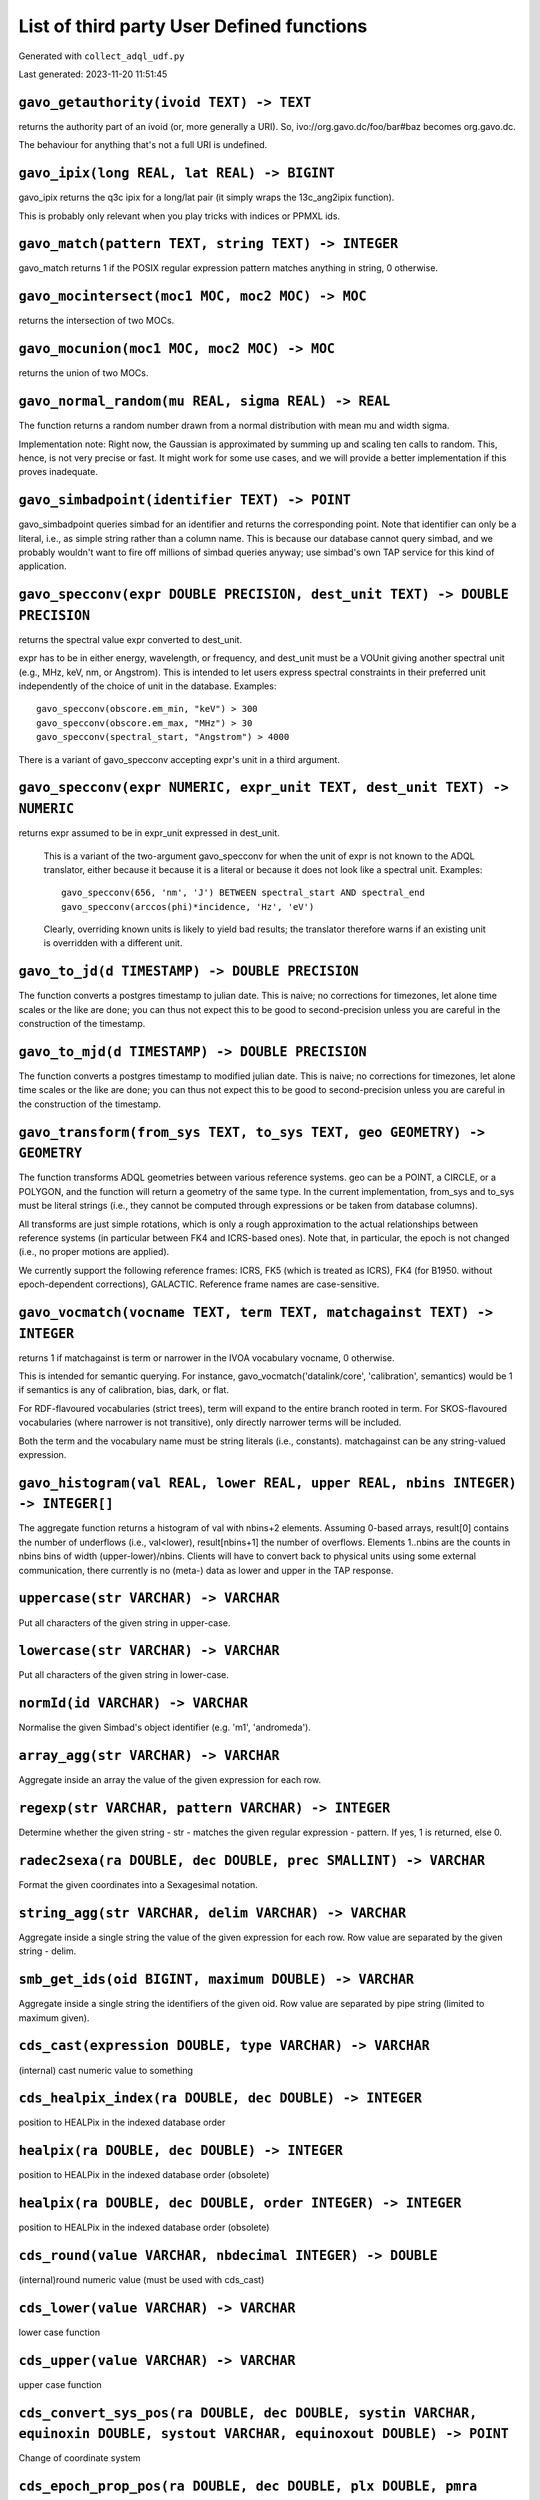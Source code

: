 List of third party User Defined functions
******************************************

Generated with ``collect_adql_udf.py``

Last generated: 2023-11-20 11:51:45

``gavo_getauthority(ivoid TEXT) -> TEXT``
^^^^^^^^^^^^^^^^^^^^^^^^^^^^^^^^^^^^^^^^^
returns the authority part of an ivoid (or, more generally a URI).
So, ivo://org.gavo.dc/foo/bar#baz becomes org.gavo.dc.

The behaviour for anything that's not a full URI is undefined.

``gavo_ipix(long REAL, lat REAL) -> BIGINT``
^^^^^^^^^^^^^^^^^^^^^^^^^^^^^^^^^^^^^^^^^^^^
gavo_ipix returns the q3c ipix for a long/lat pair (it simply wraps
the 13c_ang2ipix function).

This is probably only relevant when you play tricks with indices or
PPMXL ids.

``gavo_match(pattern TEXT, string TEXT) -> INTEGER``
^^^^^^^^^^^^^^^^^^^^^^^^^^^^^^^^^^^^^^^^^^^^^^^^^^^^
gavo_match returns 1 if the POSIX regular expression pattern
matches anything in string, 0 otherwise.

``gavo_mocintersect(moc1 MOC, moc2 MOC) -> MOC``
^^^^^^^^^^^^^^^^^^^^^^^^^^^^^^^^^^^^^^^^^^^^^^^^
returns the intersection of two MOCs.

``gavo_mocunion(moc1 MOC, moc2 MOC) -> MOC``
^^^^^^^^^^^^^^^^^^^^^^^^^^^^^^^^^^^^^^^^^^^^
returns the union of two MOCs.

``gavo_normal_random(mu REAL, sigma REAL) -> REAL``
^^^^^^^^^^^^^^^^^^^^^^^^^^^^^^^^^^^^^^^^^^^^^^^^^^^
The function returns a random number drawn from a normal distribution
with mean mu and width sigma.

Implementation note: Right now, the Gaussian is approximated by
summing up and scaling ten calls to random.  This, hence, is not
very precise or fast.  It might work for some use cases, and we
will provide a better implementation if this proves inadequate.

``gavo_simbadpoint(identifier TEXT) -> POINT``
^^^^^^^^^^^^^^^^^^^^^^^^^^^^^^^^^^^^^^^^^^^^^^
gavo_simbadpoint queries simbad for an identifier and returns the 
corresponding point.  Note that identifier can only be a literal,
i.e., as simple string rather than a column name. This is because
our database cannot query simbad, and we probably wouldn't want
to fire off millions of simbad queries anyway; use simbad's own
TAP service for this kind of application.

``gavo_specconv(expr DOUBLE PRECISION, dest_unit TEXT) -> DOUBLE PRECISION``
^^^^^^^^^^^^^^^^^^^^^^^^^^^^^^^^^^^^^^^^^^^^^^^^^^^^^^^^^^^^^^^^^^^^^^^^^^^^
returns the spectral value expr converted to dest_unit.

expr has to be in either energy, wavelength, or frequency, and dest_unit
must be a VOUnit giving another spectral unit (e.g., MHz, keV, nm, or
Angstrom). This is intended to let users express spectral constraints
in their preferred unit independently of the choice of unit in the 
database.  Examples::

	gavo_specconv(obscore.em_min, "keV") > 300
	gavo_specconv(obscore.em_max, "MHz") > 30
	gavo_specconv(spectral_start, "Angstrom") > 4000

There is a variant of gavo_specconv accepting expr's unit in a third
argument.

``gavo_specconv(expr NUMERIC, expr_unit TEXT, dest_unit TEXT) -> NUMERIC``
^^^^^^^^^^^^^^^^^^^^^^^^^^^^^^^^^^^^^^^^^^^^^^^^^^^^^^^^^^^^^^^^^^^^^^^^^^
returns expr assumed to be in expr_unit expressed in dest_unit.

		This is a variant of the two-argument gavo_specconv for when
		the unit of expr is not known to the ADQL translator, either because
		it because it is a literal or because it does not look like
		a spectral unit.  Examples::

			gavo_specconv(656, 'nm', 'J') BETWEEN spectral_start AND spectral_end
			gavo_specconv(arccos(phi)*incidence, 'Hz', 'eV')
		
		Clearly, overriding known units is likely to yield bad results;
		the translator therefore warns if an existing unit is overridden
		with a different unit.

``gavo_to_jd(d TIMESTAMP) -> DOUBLE PRECISION``
^^^^^^^^^^^^^^^^^^^^^^^^^^^^^^^^^^^^^^^^^^^^^^^
The function converts a postgres timestamp to julian date.
This is naive; no corrections for timezones, let alone time
scales or the like are done; you can thus not expect this to be
good to second-precision unless you are careful in the construction
of the timestamp.

``gavo_to_mjd(d TIMESTAMP) -> DOUBLE PRECISION``
^^^^^^^^^^^^^^^^^^^^^^^^^^^^^^^^^^^^^^^^^^^^^^^^
The function converts a postgres timestamp to modified julian date.
This is naive; no corrections for timezones, let alone time
scales or the like are done; you can thus not expect this to be
good to second-precision unless you are careful in the construction
of the timestamp.

``gavo_transform(from_sys TEXT, to_sys TEXT, geo GEOMETRY) -> GEOMETRY``
^^^^^^^^^^^^^^^^^^^^^^^^^^^^^^^^^^^^^^^^^^^^^^^^^^^^^^^^^^^^^^^^^^^^^^^^
The function transforms ADQL geometries between various reference systems.
geo can be a POINT, a CIRCLE, or a POLYGON, and the function will return a
geometry of the same type.  In the current implementation, from_sys and
to_sys must be literal strings (i.e., they cannot be computed through
expressions or be taken from database columns).

All transforms are just simple rotations, which is only a rough 
approximation to the actual relationships between reference systems
(in particular between FK4 and ICRS-based ones).  Note that, in particular,
the epoch is not changed (i.e., no proper motions are applied).

We currently support the following reference frames: ICRS, FK5 (which
is treated as ICRS), FK4 (for B1950. without epoch-dependent corrections),
GALACTIC.  Reference frame names are case-sensitive.

``gavo_vocmatch(vocname TEXT, term TEXT, matchagainst TEXT) -> INTEGER``
^^^^^^^^^^^^^^^^^^^^^^^^^^^^^^^^^^^^^^^^^^^^^^^^^^^^^^^^^^^^^^^^^^^^^^^^
returns 1 if matchagainst is term or narrower in the IVOA vocabulary
vocname, 0 otherwise.

This is intended for semantic querying.  For instance, 
gavo_vocmatch('datalink/core', 'calibration', semantics) would be 1
if semantics is any of calibration, bias, dark, or flat.

For RDF-flavoured vocabularies (strict trees), term will expand to the
entire branch rooted in term.  For SKOS-flavoured vocabularies (where
narrower is not transitive), only directly narrower terms will be included.

Both the term and the vocabulary name must be string literals (i.e.,
constants).  matchagainst can be any string-valued expression.

``gavo_histogram(val REAL, lower REAL, upper REAL, nbins INTEGER) -> INTEGER[]``
^^^^^^^^^^^^^^^^^^^^^^^^^^^^^^^^^^^^^^^^^^^^^^^^^^^^^^^^^^^^^^^^^^^^^^^^^^^^^^^^
The aggregate function returns a histogram of val with nbins+2 elements.
Assuming 0-based arrays, result[0] contains the number of underflows (i.e.,
val<lower), result[nbins+1] the number of overflows.  Elements 1..nbins
are the counts in nbins bins of width (upper-lower)/nbins.  Clients
will have to convert back to physical units using some external 
communication, there currently is no (meta-) data as lower and upper in
the TAP response.

``uppercase(str VARCHAR) -> VARCHAR``
^^^^^^^^^^^^^^^^^^^^^^^^^^^^^^^^^^^^^
Put all characters of the given string in upper-case.

``lowercase(str VARCHAR) -> VARCHAR``
^^^^^^^^^^^^^^^^^^^^^^^^^^^^^^^^^^^^^
Put all characters of the given string in lower-case.

``normId(id VARCHAR) -> VARCHAR``
^^^^^^^^^^^^^^^^^^^^^^^^^^^^^^^^^
Normalise the given Simbad's object identifier (e.g. 'm1', 'andromeda').

``array_agg(str VARCHAR) -> VARCHAR``
^^^^^^^^^^^^^^^^^^^^^^^^^^^^^^^^^^^^^
Aggregate inside an array the value of the given expression for each row.

``regexp(str VARCHAR, pattern VARCHAR) -> INTEGER``
^^^^^^^^^^^^^^^^^^^^^^^^^^^^^^^^^^^^^^^^^^^^^^^^^^^
Determine whether the given string - str - matches the given regular expression - pattern. If yes, 1 is returned, else 0.

``radec2sexa(ra DOUBLE, dec DOUBLE, prec SMALLINT) -> VARCHAR``
^^^^^^^^^^^^^^^^^^^^^^^^^^^^^^^^^^^^^^^^^^^^^^^^^^^^^^^^^^^^^^^
Format the given coordinates into a Sexagesimal notation.

``string_agg(str VARCHAR, delim VARCHAR) -> VARCHAR``
^^^^^^^^^^^^^^^^^^^^^^^^^^^^^^^^^^^^^^^^^^^^^^^^^^^^^
Aggregate inside a single string the value of the given expression for each row. Row value are separated by the given string - delim.

``smb_get_ids(oid BIGINT, maximum DOUBLE) -> VARCHAR``
^^^^^^^^^^^^^^^^^^^^^^^^^^^^^^^^^^^^^^^^^^^^^^^^^^^^^^
Aggregate inside a single string the identifiers of the given oid. Row value are separated by pipe string (limited to maximum given).

``cds_cast(expression DOUBLE, type VARCHAR) -> VARCHAR``
^^^^^^^^^^^^^^^^^^^^^^^^^^^^^^^^^^^^^^^^^^^^^^^^^^^^^^^^
(internal) cast numeric value to something

``cds_healpix_index(ra DOUBLE, dec DOUBLE) -> INTEGER``
^^^^^^^^^^^^^^^^^^^^^^^^^^^^^^^^^^^^^^^^^^^^^^^^^^^^^^^
position to HEALPix in the indexed database order

``healpix(ra DOUBLE, dec DOUBLE) -> INTEGER``
^^^^^^^^^^^^^^^^^^^^^^^^^^^^^^^^^^^^^^^^^^^^^
position to HEALPix in the indexed database order (obsolete)

``healpix(ra DOUBLE, dec DOUBLE, order INTEGER) -> INTEGER``
^^^^^^^^^^^^^^^^^^^^^^^^^^^^^^^^^^^^^^^^^^^^^^^^^^^^^^^^^^^^
position to HEALPix in the indexed database order (obsolete)

``cds_round(value VARCHAR, nbdecimal INTEGER) -> DOUBLE``
^^^^^^^^^^^^^^^^^^^^^^^^^^^^^^^^^^^^^^^^^^^^^^^^^^^^^^^^^
(internal)round numeric value (must be used with cds_cast)

``cds_lower(value VARCHAR) -> VARCHAR``
^^^^^^^^^^^^^^^^^^^^^^^^^^^^^^^^^^^^^^^
lower case function

``cds_upper(value VARCHAR) -> VARCHAR``
^^^^^^^^^^^^^^^^^^^^^^^^^^^^^^^^^^^^^^^
upper case function

``cds_convert_sys_pos(ra DOUBLE, dec DOUBLE, systin VARCHAR, equinoxin DOUBLE, systout VARCHAR, equinoxout DOUBLE) -> POINT``
^^^^^^^^^^^^^^^^^^^^^^^^^^^^^^^^^^^^^^^^^^^^^^^^^^^^^^^^^^^^^^^^^^^^^^^^^^^^^^^^^^^^^^^^^^^^^^^^^^^^^^^^^^^^^^^^^^^^^^^^^^^^^
Change of coordinate system

``cds_epoch_prop_pos(ra DOUBLE, dec DOUBLE, plx DOUBLE, pmra DOUBLE, pmdec DOUBLE, rv DOUBLE, epochin REAL, epochout REAL) -> POINT``
^^^^^^^^^^^^^^^^^^^^^^^^^^^^^^^^^^^^^^^^^^^^^^^^^^^^^^^^^^^^^^^^^^^^^^^^^^^^^^^^^^^^^^^^^^^^^^^^^^^^^^^^^^^^^^^^^^^^^^^^^^^^^^^^^^^^^
Apply motion on position

``cds_convert_epoch_prop_pos(ra DOUBLE, dec DOUBLE, systin VARCHAR, equinoxin REAL, epochin REAL, plx DOUBLE, pmra DOUBLE, pmdec DOUBLE, rv DOUBLE, systout VARCHAR, equinoxout REAL, epochout REAL) -> POINT``
^^^^^^^^^^^^^^^^^^^^^^^^^^^^^^^^^^^^^^^^^^^^^^^^^^^^^^^^^^^^^^^^^^^^^^^^^^^^^^^^^^^^^^^^^^^^^^^^^^^^^^^^^^^^^^^^^^^^^^^^^^^^^^^^^^^^^^^^^^^^^^^^^^^^^^^^^^^^^^^^^^^^^^^^^^^^^^^^^^^^^^^^^^^^^^^^^^^^^^^^^^^^^^^
Change  coordinate system ansd apply motion in position

``esdc_array_dims(n VARCHAR) -> VARCHAR``
^^^^^^^^^^^^^^^^^^^^^^^^^^^^^^^^^^^^^^^^^
Returns a text representation of array dimensions
						Parameters:
							n: Input array.

``esdc_array_element(n VARCHAR) -> VARCHAR``
^^^^^^^^^^^^^^^^^^^^^^^^^^^^^^^^^^^^^^^^^^^^
Returns an array representation of input values
						Parameters:
							n: Input array elements.

``esdc_array_length(n VARCHAR, dim INTEGER) -> INTEGER``
^^^^^^^^^^^^^^^^^^^^^^^^^^^^^^^^^^^^^^^^^^^^^^^^^^^^^^^^
Returns the length of the requested array dimension
						Parameters:
							n: Input array.
							dim: Input dimension.

``esdc_array_ndims(n VARCHAR) -> INTEGER``
^^^^^^^^^^^^^^^^^^^^^^^^^^^^^^^^^^^^^^^^^^
Returns the number of dimensions of the array.
						Parameters:
							n: Input array.

``esdc_astrometric_parameter_error(e_ra_deg DOUBLE, e_de_deg DOUBLE, e_plx DOUBLE, e_pm_ra DOUBLE, e_pm_de DOUBLE, de_ra DOUBLE, plx_ra DOUBLE, pm_ra_ra DOUBLE, pm_de_ra DOUBLE, plx_de DOUBLE, pm_ra_de DOUBLE, pm_de_de DOUBLE, pm_ra_plx DOUBLE, pm_de_plx DOUBLE, pm_de_pm_ra DOUBLE, parallax DOUBLE, radial_velocity DOUBLE, e_rv DOUBLE) -> DOUBLE[21]``
^^^^^^^^^^^^^^^^^^^^^^^^^^^^^^^^^^^^^^^^^^^^^^^^^^^^^^^^^^^^^^^^^^^^^^^^^^^^^^^^^^^^^^^^^^^^^^^^^^^^^^^^^^^^^^^^^^^^^^^^^^^^^^^^^^^^^^^^^^^^^^^^^^^^^^^^^^^^^^^^^^^^^^^^^^^^^^^^^^^^^^^^^^^^^^^^^^^^^^^^^^^^^^^^^^^^^^^^^^^^^^^^^^^^^^^^^^^^^^^^^^^^^^^^^^^^^^^^^^^^^^^^^^^^^^^^^^^^^^^^^^^^^^^^^^^^^^^^^^^^^^^^^^^^^^^^^^^^^^^^^^^^^^^^^^^^^^^^^^^^^^^^^^^^^^^^
Returns the astrometric parameter errors double array to be used as input for epoch_prop() function
						Parameters:
							e_ra_deg: Standard Error in Right Ascension (mas)
							e_de_deg: Standard Error in Declination (mas)
							e_plx: Standard Error in Parallax (mas)
							e_pm_ra: Standard Error in Proper Motion in RA (mas/yr)
							e_pm_de: Standard Error in Proper Motion in Dec (mas/yr)
							de_ra: Correlation Coefficient RA/Dec
							plx_ra: Correlation Coefficient Parallax/RA
							pm_ra_ra: Correlation Coefficient Proper Motion in RA/RA
							pm_de_ra: Correlation Coefficient Proper Motion in Dec/RA
							plx_de: Correlation Coefficient Parallax/Dec
							pm_ra_de: Correlation Coefficient Proper Motion in RA/Dec
							pm_de_de: Correlation Coefficient, Proper Motion in Dec/Dec
							pm_ra_plx: Correlation Coefficient Proper Motion in RA/Parallax
							pm_de_plx: Correlation Coefficient, Proper Motion in Dec/Parallax
							pm_de_pm_ra: Correlation Coefficient, Proper Motion in RA/Proper Motion in Dec
							parallax: Parallax (mas)
							radial_velocity: Radial Velocity (km/s)
							e_rv: Standard Error in Radial Velocity (km/s)

``esdc_astrometric_parameters(ra DOUBLE, de DOUBLE, parallax DOUBLE, pm_ra DOUBLE, pm_de DOUBLE, radial_velocity DOUBLE) -> DOUBLE[6]``
^^^^^^^^^^^^^^^^^^^^^^^^^^^^^^^^^^^^^^^^^^^^^^^^^^^^^^^^^^^^^^^^^^^^^^^^^^^^^^^^^^^^^^^^^^^^^^^^^^^^^^^^^^^^^^^^^^^^^^^^^^^^^^^^^^^^^^^
Returns the astrometric parameters double array to be used as input for epoch_prop() function
						Parameters:
							ra: Right Ascension (deg)
							de: Declination (deg)
							parallax: Parallax (mas)
							pm_ra: Proper Motion in Right Ascension (mas/yr)
							pm_de: Proper Motion in Declination (mas/yr)
							radial_velocity: Radial Velocity (km/s)

``esdc_cardinality(n VARCHAR) -> INTEGER``
^^^^^^^^^^^^^^^^^^^^^^^^^^^^^^^^^^^^^^^^^^
Returns the total number of elements in the array, or 0 if the array is empty.
						Parameters:
							n: Input array.

``esdc_case_condition(default_value VARCHAR, conditions VARCHAR, results VARCHAR) -> VARCHAR``
^^^^^^^^^^^^^^^^^^^^^^^^^^^^^^^^^^^^^^^^^^^^^^^^^^^^^^^^^^^^^^^^^^^^^^^^^^^^^^^^^^^^^^^^^^^^^^
For an array of input conditions and results, return the first one found true.
						Parameters:
							default_value: Value to return if all conditions are false.
							conditions: Input conditions array.
							results: Input results array.

``esdc_case_expression(input_value VARCHAR, default_value VARCHAR, condition_values VARCHAR, results VARCHAR) -> VARCHAR``
^^^^^^^^^^^^^^^^^^^^^^^^^^^^^^^^^^^^^^^^^^^^^^^^^^^^^^^^^^^^^^^^^^^^^^^^^^^^^^^^^^^^^^^^^^^^^^^^^^^^^^^^^^^^^^^^^^^^^^^^^^
For an array of input conditions and results, return the first one found equal to input value.
						Parameters:
							input_value: Value to compare condition values with.
							default_value: Value to return if none of condition_values equal input_value.
							condition_values: Input results array.
							results: Input results array.

``esdc_coalesce(n VARCHAR) -> VARCHAR``
^^^^^^^^^^^^^^^^^^^^^^^^^^^^^^^^^^^^^^^
Returns the first of its arguments that is not null
						Parameters:
							n: Nth input element.

``esdc_crossmatch_positional(table_schema_a VARCHAR, table_name_a VARCHAR, table_schema_b VARCHAR, table_name_b VARCHAR, radius DOUBLE, output_table_schema VARCHAR, output_table_name VARCHAR) -> BIGINT``
^^^^^^^^^^^^^^^^^^^^^^^^^^^^^^^^^^^^^^^^^^^^^^^^^^^^^^^^^^^^^^^^^^^^^^^^^^^^^^^^^^^^^^^^^^^^^^^^^^^^^^^^^^^^^^^^^^^^^^^^^^^^^^^^^^^^^^^^^^^^^^^^^^^^^^^^^^^^^^^^^^^^^^^^^^^^^^^^^^^^^^^^^^^^^^^^^^^^^^^^^^^
For input tables, create a positional crossmatch for input radius and store it in a separate table.
						Parameters:
							table_schema_a: First table schema.
							table_name_a: First table name.
							table_schema_b: Second table schema.
							table_name_b: Second table name.
							radius: Crossmatch radius.
							output_table_schema: Output table schema.
							output_table_name: Output table name.

``esdc_epoch_prop(astrometric_parameters DOUBLE[6], ref_epoch DOUBLE, out_epoch DOUBLE) -> DOUBLE[6]``
^^^^^^^^^^^^^^^^^^^^^^^^^^^^^^^^^^^^^^^^^^^^^^^^^^^^^^^^^^^^^^^^^^^^^^^^^^^^^^^^^^^^^^^^^^^^^^^^^^^^^^
Returns all six input parameters (ra,de,parallax,pm_ra,pm_de,radial_velocity) propagated from the reference epoch to an arbitrary epoch.
						Parameters:
							astrometric_parameters: Array with the full six input parameters needed (ra[deg],dec[deg],plx[mas],pm_ra[mas/yr],pm_dec[mas/yr],pm_rv[mas/yr])
							ref_epoch: Reference Julian Epoch
							out_epoch: Final Julian Epoch

``esdc_epoch_prop(ra DOUBLE, de DOUBLE, parallax DOUBLE, pm_ra DOUBLE, pm_de DOUBLE, radial_velocity DOUBLE, ref_epoch DOUBLE, out_epoch DOUBLE) -> DOUBLE[6]``
^^^^^^^^^^^^^^^^^^^^^^^^^^^^^^^^^^^^^^^^^^^^^^^^^^^^^^^^^^^^^^^^^^^^^^^^^^^^^^^^^^^^^^^^^^^^^^^^^^^^^^^^^^^^^^^^^^^^^^^^^^^^^^^^^^^^^^^^^^^^^^^^^^^^^^^^^^^^^^^
Returns all six input parameters (ra,de,parallax,pm_ra,pm_de,radial_velocity) propagated from the reference epoch to an arbitrary epoch.
						Parameters:
							ra: Right Ascension (deg)
							de: Declination (deg)
							parallax: Parallax (mas)
							pm_ra: Proper Motion in Right Ascension (mas/yr)
							pm_de: Proper Motion in Declination (mas/yr)
							radial_velocity: Radial Velocity (km/s)
							ref_epoch: Reference Julian Epoch
							out_epoch: Final Julian Epoch

``esdc_epoch_prop_covariance(ra DOUBLE, dec DOUBLE, parallax DOUBLE, pm_ra DOUBLE, pm_de DOUBLE, radial_velocity DOUBLE, e_ra_deg DOUBLE, e_de_deg DOUBLE, e_plx DOUBLE, e_pm_ra DOUBLE, e_pm_de DOUBLE, e_rv DOUBLE, de_ra DOUBLE, plx_ra DOUBLE, plx_de DOUBLE, pm_ra_ra DOUBLE, pm_ra_de DOUBLE, pm_ra_plx DOUBLE, pm_de_ra DOUBLE, pm_de_de DOUBLE, pm_de_plx DOUBLE, pm_de_pm_ra DOUBLE, ref_epoch DOUBLE, out_epoch DOUBLE) -> DOUBLE[6][6]``
^^^^^^^^^^^^^^^^^^^^^^^^^^^^^^^^^^^^^^^^^^^^^^^^^^^^^^^^^^^^^^^^^^^^^^^^^^^^^^^^^^^^^^^^^^^^^^^^^^^^^^^^^^^^^^^^^^^^^^^^^^^^^^^^^^^^^^^^^^^^^^^^^^^^^^^^^^^^^^^^^^^^^^^^^^^^^^^^^^^^^^^^^^^^^^^^^^^^^^^^^^^^^^^^^^^^^^^^^^^^^^^^^^^^^^^^^^^^^^^^^^^^^^^^^^^^^^^^^^^^^^^^^^^^^^^^^^^^^^^^^^^^^^^^^^^^^^^^^^^^^^^^^^^^^^^^^^^^^^^^^^^^^^^^^^^^^^^^^^^^^^^^^^^^^^^^^^^^^^^^^^^^^^^^^^^^^^^^^^^^^^^^^^^^^^^^^^^^^^^^^^^^^^^^^^^^^^^^^^^^^^^^^^^^^^^^^^^
Returns the propagated covariance matrix from the epoch_prop function
						Parameters:
							ra: Right Ascension (deg)
							dec: Declination (deg)
							parallax: Parallax (mas)
							pm_ra: Proper Motion in Right Ascension (mas/yr)
							pm_de: Proper Motion in Declination (mas/yr)
							radial_velocity: Radial Velocity (km/s)
							e_ra_deg: Standard Error in Right Ascension (mas)
							e_de_deg: Standard Error in Declination (mas)
							e_plx: Standard Error in Parallax (mas)
							e_pm_ra: Standard Error in Proper Motion in RA (mas/yr)
							e_pm_de: Standard Error in Proper Motion in Dec (mas/yr)
							e_rv: Standard Error in Radial Velocity (km/s)
							de_ra: Correlation Coefficient RA/Dec
							plx_ra: Correlation Coefficient Parallax/RA
							plx_de: Correlation Coefficient Parallax/Dec
							pm_ra_ra: Correlation Coefficient Proper Motion in RA/RA
							pm_ra_de: Correlation Coefficient Proper Motion in RA/Dec
							pm_ra_plx: Correlation Coefficient Proper Motion in RA/Parallax
							pm_de_ra: Correlation Coefficient Proper Motion in Dec/RA
							pm_de_de: Correlation Coefficient, Proper Motion in Dec/Dec
							pm_de_plx: Correlation Coefficient, Proper Motion in Dec/Parallax
							pm_de_pm_ra: Correlation Coefficient, Proper Motion in RA/Proper Motion in Dec
							ref_epoch: Reference Julian Epoch (yr)
							out_epoch: Final Julian Epoch (yr)

``esdc_epoch_prop_error(astrometric_parameters DOUBLE[6], astrometric_parameter_error DOUBLE[21], ref_epoch DOUBLE, out_epoch DOUBLE) -> DOUBLE[21]``
^^^^^^^^^^^^^^^^^^^^^^^^^^^^^^^^^^^^^^^^^^^^^^^^^^^^^^^^^^^^^^^^^^^^^^^^^^^^^^^^^^^^^^^^^^^^^^^^^^^^^^^^^^^^^^^^^^^^^^^^^^^^^^^^^^^^^^^^^^^^^^^^^^^^^
Returns the error vector with the uncertainties associated to the propagated astrometric parameters plus the set of propagated correlation parameters
						Parameters:
							astrometric_parameters: Array with the full six input parameters needed (ra[deg],dec[deg],plx[mas],pm_ra[mas/yr],pm_dec[mas/yr],pm_rv[mas/yr])
							astrometric_parameter_error: Array with the 21 covariance matrix elements (output from astrometric_parameter_error ADQL function)
							ref_epoch: Reference Julian Epoch
							out_epoch: Final Julian Epoch

``esdc_epoch_prop_error(ra DOUBLE, de DOUBLE, parallax DOUBLE, pm_ra DOUBLE, pm_de DOUBLE, radial_velocity DOUBLE, e_ra_deg DOUBLE, e_de_deg DOUBLE, e_plx DOUBLE, e_pm_ra DOUBLE, e_pm_de DOUBLE, e_rv DOUBLE, de_ra DOUBLE, plx_ra DOUBLE, pm_ra_ra DOUBLE, pm_de_ra DOUBLE, plx_de DOUBLE, pm_ra_de DOUBLE, pm_de_de DOUBLE, pm_ra_plx DOUBLE, pm_de_plx DOUBLE, pm_de_pm_ra DOUBLE, ref_epoch DOUBLE, out_epoch DOUBLE) -> DOUBLE[21]``
^^^^^^^^^^^^^^^^^^^^^^^^^^^^^^^^^^^^^^^^^^^^^^^^^^^^^^^^^^^^^^^^^^^^^^^^^^^^^^^^^^^^^^^^^^^^^^^^^^^^^^^^^^^^^^^^^^^^^^^^^^^^^^^^^^^^^^^^^^^^^^^^^^^^^^^^^^^^^^^^^^^^^^^^^^^^^^^^^^^^^^^^^^^^^^^^^^^^^^^^^^^^^^^^^^^^^^^^^^^^^^^^^^^^^^^^^^^^^^^^^^^^^^^^^^^^^^^^^^^^^^^^^^^^^^^^^^^^^^^^^^^^^^^^^^^^^^^^^^^^^^^^^^^^^^^^^^^^^^^^^^^^^^^^^^^^^^^^^^^^^^^^^^^^^^^^^^^^^^^^^^^^^^^^^^^^^^^^^^^^^^^^^^^^^^^^^^^^^^^^^^^^^^^^^^^^^^^^^^^^^^^^^^^
Returns the error vector with the uncertainties associated to the propagated astrometric parameters plus the set of propagated correlation parameters
						Parameters:
							ra: Right Ascension (deg)
							de: Declination (deg)
							parallax: Parallax (mas)
							pm_ra: Proper Motion in Right Ascension (mas/yr)
							pm_de: Proper Motion in Declination (mas/yr)
							radial_velocity: Radial Velocity (km/s)
							e_ra_deg: Standard Error in Right Ascension (mas)
							e_de_deg: Standard Error in Declination (mas)
							e_plx: Standard Error in Parallax (mas)
							e_pm_ra: Standard Error in Proper Motion in RA (mas/yr)
							e_pm_de: Standard Error in Proper Motion in Dec (mas/yr)
							e_rv: Standard Error in Radial Velocity (km/s)
							de_ra: Correlation Coefficient RA/Dec
							plx_ra: Correlation Coefficient Parallax/RA
							pm_ra_ra: Correlation Coefficient Proper Motion in RA/RA
							pm_de_ra: Correlation Coefficient Proper Motion in Dec/RA
							plx_de: Correlation Coefficient Parallax/Dec
							pm_ra_de: Correlation Coefficient Proper Motion in RA/Dec
							pm_de_de: Correlation Coefficient, Proper Motion in Dec/Dec
							pm_ra_plx: Correlation Coefficient Proper Motion in RA/Parallax
							pm_de_plx: Correlation Coefficient, Proper Motion in Dec/Parallax
							pm_de_pm_ra: Correlation Coefficient, Proper Motion in RA/Proper Motion in Dec
							ref_epoch: Reference Julian Epoch (yr)
							out_epoch: Final Julian Epoch (yr)

``esdc_epoch_prop_pos(ra DOUBLE, de DOUBLE, parallax DOUBLE, pm_ra DOUBLE, pm_de DOUBLE, radial_velocity DOUBLE, ref_epoch DOUBLE, out_epoch DOUBLE) -> VARCHAR``
^^^^^^^^^^^^^^^^^^^^^^^^^^^^^^^^^^^^^^^^^^^^^^^^^^^^^^^^^^^^^^^^^^^^^^^^^^^^^^^^^^^^^^^^^^^^^^^^^^^^^^^^^^^^^^^^^^^^^^^^^^^^^^^^^^^^^^^^^^^^^^^^^^^^^^^^^^^^^^^^^
Returns the new position (ra,dec) of the source at the new arbitrary input epoch
						Parameters:
							ra: Right Ascension (deg)
							de: Declination (deg)
							parallax: Parallax (mas)
							pm_ra: Proper Motion in Right Ascension (mas/yr)
							pm_de: Proper Motion in Declination (mas/yr)
							radial_velocity: Radial Velocity (km/s)
							ref_epoch: Reference Julian Epoch
							out_epoch: Final Julian Epoch

``esdc_greatest(v1 DOUBLE, v2 DOUBLE) -> DOUBLE``
^^^^^^^^^^^^^^^^^^^^^^^^^^^^^^^^^^^^^^^^^^^^^^^^^
Select the largest value among given arguments.
						Parameters:
							v1: First argument.
							v2: Second argument.

``esdc_if_then_else(condition VARCHAR, ouput_value VARCHAR, default_value VARCHAR) -> VARCHAR``
^^^^^^^^^^^^^^^^^^^^^^^^^^^^^^^^^^^^^^^^^^^^^^^^^^^^^^^^^^^^^^^^^^^^^^^^^^^^^^^^^^^^^^^^^^^^^^^
If input condition is true, return output value. Otherwise return default value.
						Parameters:
							condition: Value to compare to true.
							ouput_value: Value to return if condition is true.
							default_value: Value to return if condition is false.

``esdc_least(v1 DOUBLE, v2 DOUBLE) -> DOUBLE``
^^^^^^^^^^^^^^^^^^^^^^^^^^^^^^^^^^^^^^^^^^^^^^
Select the smallest value among given arguments.
						Parameters:
							v1: First argument.
							v2: Second argument.

``esdc_left(string VARCHAR, n INTEGER) -> VARCHAR``
^^^^^^^^^^^^^^^^^^^^^^^^^^^^^^^^^^^^^^^^^^^^^^^^^^^
The function returns the first n characters in the string.
						Parameters:
							string: a string from which a number of the leftmost characters is returned.
							n: an integer that specifies the number of left-most characters in the string should be returned. If n is negative, the function returns the leftmost characters in the string but last |n| (absolute) characters.

``esdc_length(string VARCHAR) -> INTEGER``
^^^^^^^^^^^^^^^^^^^^^^^^^^^^^^^^^^^^^^^^^^
The function returns the number of characters in the string.
						Parameters:
							string: the string that you want to calculate its length.

``esdc_nullif(value1 VARCHAR, value2 VARCHAR) -> VARCHAR``
^^^^^^^^^^^^^^^^^^^^^^^^^^^^^^^^^^^^^^^^^^^^^^^^^^^^^^^^^^
Returns a null value if value1 equals value2; otherwise it returns value1.
						Parameters:
							value1: Input value 1.
							value2: Input value 2.

``esdc_position(substring VARCHAR, string VARCHAR) -> INTEGER``
^^^^^^^^^^^^^^^^^^^^^^^^^^^^^^^^^^^^^^^^^^^^^^^^^^^^^^^^^^^^^^^
The function returns the location of a substring in a string.
						Parameters:
							substring: the string that you want to locate.
							string: the string for which the substring is searched.

``esdc_radial_velocity(pm_rv DOUBLE, parallax DOUBLE) -> DOUBLE``
^^^^^^^^^^^^^^^^^^^^^^^^^^^^^^^^^^^^^^^^^^^^^^^^^^^^^^^^^^^^^^^^^
Returns the radial velocity in units of mas/yr
						Parameters:
							pm_rv: Radial proper motion (mas/yr)
							parallax: Parallax (mas)

``esdc_right(string VARCHAR, n INTEGER) -> VARCHAR``
^^^^^^^^^^^^^^^^^^^^^^^^^^^^^^^^^^^^^^^^^^^^^^^^^^^^
The function returns the last n characters in a string.
						Parameters:
							string: a string from which a number of the rightmost characters is returned.
							n: an integer that specifies the number of right-most characters in the string should be returned. If n is negative, the function returns all characters in the string but first |n| (absolute) characters.

``esdc_stddev(n DOUBLE) -> DOUBLE``
^^^^^^^^^^^^^^^^^^^^^^^^^^^^^^^^^^^
Standard deviation.
						Parameters:
							n: Input value.

``esdc_substring(string VARCHAR, start_position INTEGER, length INTEGER) -> VARCHAR``
^^^^^^^^^^^^^^^^^^^^^^^^^^^^^^^^^^^^^^^^^^^^^^^^^^^^^^^^^^^^^^^^^^^^^^^^^^^^^^^^^^^^^
The function returns a part of string.
						Parameters:
							string: the string that you want to get a part extracted.
							start_position: an integer that specifies where you want to extract the substring. If start_position equals zero, the substring starts at the first character of the string. The start_position can be only positive
							length: a positive integer that determines the number of characters that you want to extract from the string beginning at start_position. If the sum of start_position and length is greater than the number of characters in the string, the substring function returns the whole string beginning at start_position. The length parameter is optional. If you omit the length parameter, the substring function returns the whole string started at start_position.

``esdc_to_bigint(n DOUBLE) -> BIGINT``
^^^^^^^^^^^^^^^^^^^^^^^^^^^^^^^^^^^^^^
Converts input value to BIGINT type.
						Parameters:
							n: Input value.

``esdc_to_boolean(n INTEGER) -> BOOLEAN``
^^^^^^^^^^^^^^^^^^^^^^^^^^^^^^^^^^^^^^^^^
Converts input value to BOOLEAN type.
						Parameters:
							n: Input value.

``esdc_to_char(n DOUBLE) -> VARCHAR``
^^^^^^^^^^^^^^^^^^^^^^^^^^^^^^^^^^^^^
Converts input value to VARCHAR type.
						Parameters:
							n: Input value.

``esdc_to_double(n DOUBLE) -> DOUBLE``
^^^^^^^^^^^^^^^^^^^^^^^^^^^^^^^^^^^^^^
Converts input value to DOUBLE type.
						Parameters:
							n: Input value.

``esdc_to_integer(n DOUBLE) -> INTEGER``
^^^^^^^^^^^^^^^^^^^^^^^^^^^^^^^^^^^^^^^^
Converts input value to INTEGER type.
						Parameters:
							n: Input value.

``esdc_to_real(n DOUBLE) -> REAL``
^^^^^^^^^^^^^^^^^^^^^^^^^^^^^^^^^^
Converts input value to REAL type.
						Parameters:
							n: Input value.

``esdc_to_smallint(n DOUBLE) -> SMALLINT``
^^^^^^^^^^^^^^^^^^^^^^^^^^^^^^^^^^^^^^^^^^
Converts input value to SMALLINT type.
						Parameters:
							n: Input value.

``esdc_translate(string VARCHAR, from VARCHAR, to VARCHAR) -> VARCHAR``
^^^^^^^^^^^^^^^^^^^^^^^^^^^^^^^^^^^^^^^^^^^^^^^^^^^^^^^^^^^^^^^^^^^^^^^
The function performs several single-character, one-to-one translation in one operation.
						Parameters:
							string: the string subjected to translation.
							from: a set of characters in the first argument (_string_) that should be replaced.
							to: a set of characters that replaces the _from_ in the _string_.

``esdc_trim(characters VARCHAR, string VARCHAR) -> VARCHAR``
^^^^^^^^^^^^^^^^^^^^^^^^^^^^^^^^^^^^^^^^^^^^^^^^^^^^^^^^^^^^
removes the longest string that contains a specific character from a string. By default, the function removes spaces if you don’t specify explicitly which character you want to remove.
						Parameters:
							characters: optional parameter that defines a literal specifying explicitly which characters you want to remove in the string. Accepted literals are: LEADING, TRAILING and BOTH. Example of use: TRIM(BOTH, string)
							string: the string for which the removal is requested. Mandatory parameter: example of use: TRIM(string)

``gavo_histogram(val REAL, lower REAL, upper REAL, nbins INTEGER) -> INTEGER[*]``
^^^^^^^^^^^^^^^^^^^^^^^^^^^^^^^^^^^^^^^^^^^^^^^^^^^^^^^^^^^^^^^^^^^^^^^^^^^^^^^^^
This aggregate function returns a histogram of val with nbins+2 elements. Assuming 0-based arrays, results[0] contains the number of underflows (i.e., val < lower), result[nbins+1] the number of overflows. Elements 1…nbins are the counts in nbins bins of width (upper−lower)/nbins. Clients will have to convert back to physical units using some external communication, as there currently is no (meta-) data as lower and upper in the TAP response.
						Parameters:
							val: the value to bin.
							lower: the lower limit of the histogram
							upper: the upper limit of the histogram
							nbins: the number of "natural" bins in the histogram.

``gavo_simbadpoint(identifier VARCHAR) -> POINT``
^^^^^^^^^^^^^^^^^^^^^^^^^^^^^^^^^^^^^^^^^^^^^^^^^
Queries Simbad for an identifier and returns the corresponding point.
						Parameters:
							identifier: A string containing an identifier Simbad can resolve.

``gavo_to_jd(d TIMESTAMP) -> REAL``
^^^^^^^^^^^^^^^^^^^^^^^^^^^^^^^^^^^
Converts a timestamp to a Julian date.
						Parameters:
							d: The SQL timestamp to convert.

``gavo_to_mjd(d TIMESTAMP) -> REAL``
^^^^^^^^^^^^^^^^^^^^^^^^^^^^^^^^^^^^
Converts a timestamp to modified Julian date.
						Parameters:
							d: The SQL timestamp to convert.

``gavo_transform(from_sys VARCHAR, to_sys VARCHAR, geo VARCHAR) -> VARCHAR``
^^^^^^^^^^^^^^^^^^^^^^^^^^^^^^^^^^^^^^^^^^^^^^^^^^^^^^^^^^^^^^^^^^^^^^^^^^^^
The function transforms ADQL geometries between various reference systems.
						Parameters:
							from_sys: name of the source reference system.
							to_sys: name of the target reference system.
							geo: an ADQL geometry (POINT, CIRCLE, POLYGON).

``cbrt(x DOUBLE) -> DOUBLE``
^^^^^^^^^^^^^^^^^^^^^^^^^^^^
Cube Root
						Parameters:
							x: null

``cot(x DOUBLE) -> DOUBLE``
^^^^^^^^^^^^^^^^^^^^^^^^^^^
Cotangent of x
						Parameters:
							x: null

``div(y DOUBLE, x DOUBLE) -> INTEGER``
^^^^^^^^^^^^^^^^^^^^^^^^^^^^^^^^^^^^^^
Integer quotient of y/x
						Parameters:
							y: null
							x: null

``gaia_healpix_index(norder INTEGER, gaia_source_id BIGINT) -> DOUBLE``
^^^^^^^^^^^^^^^^^^^^^^^^^^^^^^^^^^^^^^^^^^^^^^^^^^^^^^^^^^^^^^^^^^^^^^^
Returns the healpix index of the given norder extracted from the given gaia Source ID
						Parameters:
							norder: null
							gaia_source_id: null

``log(b DOUBLE, x DOUBLE) -> DOUBLE``
^^^^^^^^^^^^^^^^^^^^^^^^^^^^^^^^^^^^^
Logarithm to base b
						Parameters:
							b: null
							x: null

``sign(x DOUBLE) -> DOUBLE``
^^^^^^^^^^^^^^^^^^^^^^^^^^^^
Sign of the argument (-1, 0, +1)
						Parameters:
							x: null

``to_char(v1,v2)() -> VARCHAR``
^^^^^^^^^^^^^^^^^^^^^^^^^^^^^^^
Convert valid values into char data type, following the format defined in v2
						Parameters:

``width_bucket(operand DOUBLE, min DOUBLE, max DOUBLE, buckets DOUBLE) -> INTEGER``
^^^^^^^^^^^^^^^^^^^^^^^^^^^^^^^^^^^^^^^^^^^^^^^^^^^^^^^^^^^^^^^^^^^^^^^^^^^^^^^^^^^
Returns the bucket number to which operand would be assigned in a histogram having count equal-width buckets spanning the range min to max; returns 0 or count+1 for an input outside the range
						Parameters:
							operand: null
							min: null
							max: null
							buckets: null

``stddev(n DOUBLE) -> DOUBLE``
^^^^^^^^^^^^^^^^^^^^^^^^^^^^^^
Standard deviation
						Parameters:
							n: null

``greatest(v1 DOUBLE, v2 DOUBLE) -> DOUBLE``
^^^^^^^^^^^^^^^^^^^^^^^^^^^^^^^^^^^^^^^^^^^^
Returns the greatest value between the two

``least(v1 DOUBLE, v2 DOUBLE) -> DOUBLE``
^^^^^^^^^^^^^^^^^^^^^^^^^^^^^^^^^^^^^^^^^
Returns the lowest value between the two

``astrometric_parameter_error(e_ra_deg DOUBLE, e_de_deg DOUBLE, e_plx DOUBLE, e_pm_ra DOUBLE, e_pm_de DOUBLE, de_ra DOUBLE, plx_ra DOUBLE, plx_de DOUBLE, pm_ra_ra DOUBLE, pm_ra_de DOUBLE, pm_ra_plx DOUBLE, pm_de_ra DOUBLE, pm_de_de DOUBLE, pm_de_plx DOUBLE, pm_de_pm_ra DOUBLE, parallax DOUBLE, radial_velocity DOUBLE, e_rv DOUBLE) -> DOUBLE[21][1]``
^^^^^^^^^^^^^^^^^^^^^^^^^^^^^^^^^^^^^^^^^^^^^^^^^^^^^^^^^^^^^^^^^^^^^^^^^^^^^^^^^^^^^^^^^^^^^^^^^^^^^^^^^^^^^^^^^^^^^^^^^^^^^^^^^^^^^^^^^^^^^^^^^^^^^^^^^^^^^^^^^^^^^^^^^^^^^^^^^^^^^^^^^^^^^^^^^^^^^^^^^^^^^^^^^^^^^^^^^^^^^^^^^^^^^^^^^^^^^^^^^^^^^^^^^^^^^^^^^^^^^^^^^^^^^^^^^^^^^^^^^^^^^^^^^^^^^^^^^^^^^^^^^^^^^^^^^^^^^^^^^^^^^^^^^^^^^^^^^^^^^^^^^^^^^^
Returns the astrometric parameter errors double array to be used as input for epoch_prop() function
						Parameters:
							e_ra_deg: Standard Error in Right Ascension (mas)
							e_de_deg: Standard Error in Declination (mas)
							e_plx: Standard Error in Parallax (mas)
							e_pm_ra: Standard Error in Proper Motion in RA (mas/yr)
							e_pm_de: Standard Error in Proper Motion in Dec (mas/yr)
							de_ra: Correlation Coefficient RA/Dec
							plx_ra: Correlation Coefficient Parallax/RA
							plx_de: Correlation Coefficient Parallax/Dec
							pm_ra_ra: Correlation Coefficient Proper Motion in RA/RA
							pm_ra_de: Correlation Coefficient Proper Motion in RA/Dec
							pm_ra_plx: Correlation Coefficient Proper Motion in RA/Parallax
							pm_de_ra: Correlation Coefficient Proper Motion in Dec/RA
							pm_de_de: Correlation Coefficient, Proper Motion in Dec/Dec
							pm_de_plx: Correlation Coefficient, Proper Motion in Dec/Parallax
							pm_de_pm_ra: Correlation Coefficient, Proper Motion in RA/Proper Motion in Dec
							parallax: Parallax (mas)
							radial_velocity: Radial Velocity (km/s)
							e_rv: Standard Error in Radial Velocity (km/s)

``astrometric_parameters(ra DOUBLE, de DOUBLE, parallax DOUBLE, pm_ra DOUBLE, pm_de DOUBLE, radial_velocity DOUBLE) -> DOUBLE[6][1]``
^^^^^^^^^^^^^^^^^^^^^^^^^^^^^^^^^^^^^^^^^^^^^^^^^^^^^^^^^^^^^^^^^^^^^^^^^^^^^^^^^^^^^^^^^^^^^^^^^^^^^^^^^^^^^^^^^^^^^^^^^^^^^^^^^^^^^
Returns the astrometric parameters double array to be used as input for epoch_prop() function
						Parameters:
							ra: Right Ascension (deg)
							de: Declination (deg)
							parallax: Parallax (mas)
							pm_ra: Proper Motion in Right Ascension (mas/yr)
							pm_de: Proper Motion in Declination (mas/yr)
							radial_velocity: Radial Velocity (km/s)

``epoch_prop(ra DOUBLE, de DOUBLE, parallax DOUBLE, pm_ra DOUBLE, pm_de DOUBLE, radial_velocity DOUBLE, ref_epoch DOUBLE, out_epoch DOUBLE, astrometric_parameters VARBINARY) -> DOUBLE[6][1]``
^^^^^^^^^^^^^^^^^^^^^^^^^^^^^^^^^^^^^^^^^^^^^^^^^^^^^^^^^^^^^^^^^^^^^^^^^^^^^^^^^^^^^^^^^^^^^^^^^^^^^^^^^^^^^^^^^^^^^^^^^^^^^^^^^^^^^^^^^^^^^^^^^^^^^^^^^^^^^^^^^^^^^^^^^^^^^^^^^^^^^^^^^^^^^^^
Returns all six input parameters (ra,dec,parallax,pm_ra,pm_dec,radial_velocity) propagated at the new arbitrary input epoch
						Parameters:
							ra: Right Ascension (deg)
							de: Declination (deg)
							parallax: Parallax (mas)
							pm_ra: Proper Motion in Right Ascension (mas/yr)
							pm_de: Proper Motion in Declination (mas/yr)
							radial_velocity: Radial Velocity (km/s)
							ref_epoch: Reference Julian Epoch
							out_epoch: Final Julian Epoch
							astrometric_parameters: Array with the full six input parameters needed (ra[deg],dec[deg],plx[mas],pm_ra[mas/yr],pm_dec[mas/yr],pm_rv[mas/yr])

``epoch_prop_error(ra DOUBLE, de DOUBLE, parallax DOUBLE, pm_ra DOUBLE, pm_de DOUBLE, radial_velocity DOUBLE, e_ra_deg DOUBLE, e_de_deg DOUBLE, e_plx DOUBLE, e_pm_ra DOUBLE, e_pm_de DOUBLE, e_rv DOUBLE, de_ra DOUBLE, plx_ra DOUBLE, plx_de DOUBLE, pm_ra_ra DOUBLE, pm_ra_de DOUBLE, pm_ra_plx DOUBLE, pm_de_ra DOUBLE, pm_de_de DOUBLE, pm_de_plx DOUBLE, pm_de_pm_ra DOUBLE, ref_epoch DOUBLE, out_epoch DOUBLE, astrometric_parameters VARBINARY, astrometric_parameter_error VARBINARY) -> DOUBLE[21][1]``
^^^^^^^^^^^^^^^^^^^^^^^^^^^^^^^^^^^^^^^^^^^^^^^^^^^^^^^^^^^^^^^^^^^^^^^^^^^^^^^^^^^^^^^^^^^^^^^^^^^^^^^^^^^^^^^^^^^^^^^^^^^^^^^^^^^^^^^^^^^^^^^^^^^^^^^^^^^^^^^^^^^^^^^^^^^^^^^^^^^^^^^^^^^^^^^^^^^^^^^^^^^^^^^^^^^^^^^^^^^^^^^^^^^^^^^^^^^^^^^^^^^^^^^^^^^^^^^^^^^^^^^^^^^^^^^^^^^^^^^^^^^^^^^^^^^^^^^^^^^^^^^^^^^^^^^^^^^^^^^^^^^^^^^^^^^^^^^^^^^^^^^^^^^^^^^^^^^^^^^^^^^^^^^^^^^^^^^^^^^^^^^^^^^^^^^^^^^^^^^^^^^^^^^^^^^^^^^^^^^^^^^^^^^^^^^^^^^^^^^^^^^^^^^^^^^^^^^^^^^^^^^^^^^^^^^^^^^^^^^^^^^^^^^^^^^^^^^^^^
Returns the error vector with the uncertainties associated to the propagated astrometric parameters plus the set of propagated correlation parameters
						Parameters:
							ra: Right Ascension (deg)
							de: Declination (deg)
							parallax: Parallax (mas)
							pm_ra: Proper Motion in Right Ascension (mas/yr)
							pm_de: Proper Motion in Declination (mas/yr)
							radial_velocity: Radial Velocity (km/s)
							e_ra_deg: Standard Error in Right Ascension (mas)
							e_de_deg: Standard Error in Declination (mas)
							e_plx: Standard Error in Parallax (mas)
							e_pm_ra: Standard Error in Proper Motion in RA (mas/yr)
							e_pm_de: Standard Error in Proper Motion in Dec (mas/yr)
							e_rv: Standard Error in Radial Velocity (km/s)
							de_ra: Correlation Coefficient RA/Dec
							plx_ra: Correlation Coefficient Parallax/RA
							plx_de: Correlation Coefficient Parallax/Dec
							pm_ra_ra: Correlation Coefficient Proper Motion in RA/RA
							pm_ra_de: Correlation Coefficient Proper Motion in RA/Dec
							pm_ra_plx: Correlation Coefficient Proper Motion in RA/Parallax
							pm_de_ra: Correlation Coefficient Proper Motion in Dec/RA
							pm_de_de: Correlation Coefficient, Proper Motion in Dec/Dec
							pm_de_plx: Correlation Coefficient, Proper Motion in Dec/Parallax
							pm_de_pm_ra: Correlation Coefficient, Proper Motion in RA/Proper Motion in Dec
							ref_epoch: Reference Julian Epoch (yr)
							out_epoch: Final Julian Epoch (yr)
							astrometric_parameters: Array with the full six input parameters needed (ra[deg],dec[deg],plx[mas],pm_ra[mas/yr],pm_dec[mas/yr],pm_rv[mas/yr])
							astrometric_parameter_error: Array with the 21 covariance matrix elements (output from astrometric_parameter_error ADQL function)

``epoch_prop_pos(ra DOUBLE, de DOUBLE, parallax DOUBLE, pm_ra DOUBLE, pm_de DOUBLE, radial_velocity DOUBLE, ref_epoch DOUBLE, out_epoch DOUBLE) ->``
^^^^^^^^^^^^^^^^^^^^^^^^^^^^^^^^^^^^^^^^^^^^^^^^^^^^^^^^^^^^^^^^^^^^^^^^^^^^^^^^^^^^^^^^^^^^^^^^^^^^^^^^^^^^^^^^^^^^^^^^^^^^^^^^^^^^^^^^^^^^^^^^^^^^
Returns the new position (ra,dec) of the source at the new arbitrary input epoch
						Parameters:
							ra: Right Ascension (deg)
							de: Declination (deg)
							parallax: Parallax (mas)
							pm_ra: Proper Motion in Right Ascension (mas/yr)
							pm_de: Proper Motion in Declination (mas/yr)
							radial_velocity: Radial Velocity (km/s)
							ref_epoch: Reference Julian Epoch
							out_epoch: Final Julian Epoch

``radial_velocity(parallax DOUBLE, pm_rv DOUBLE) ->``
^^^^^^^^^^^^^^^^^^^^^^^^^^^^^^^^^^^^^^^^^^^^^^^^^^^^^
Returns the radial velocity in units of mas/yr
						Parameters:
							parallax: Parallax (mas)
							pm_rv: Radial proper motion (mas/yr)

``esdc_astrometric_parameters(ra DOUBLE, de DOUBLE, parallax DOUBLE, pm_ra DOUBLE, pm_de DOUBLE, radial_velocity DOUBLE) -> DOUBLE[6][1]``
^^^^^^^^^^^^^^^^^^^^^^^^^^^^^^^^^^^^^^^^^^^^^^^^^^^^^^^^^^^^^^^^^^^^^^^^^^^^^^^^^^^^^^^^^^^^^^^^^^^^^^^^^^^^^^^^^^^^^^^^^^^^^^^^^^^^^^^^^^
Returns the astrometric parameters double array to be used as input for epoch_prop() function
						Parameters:
							ra: Right Ascension (deg)
							de: Declination (deg)
							parallax: Parallax (mas)
							pm_ra: Proper Motion in Right Ascension (mas/yr)
							pm_de: Proper Motion in Declination (mas/yr)
							radial_velocity: Radial Velocity (km/s)

``esdc_astrometric_parameter_error(e_ra_deg DOUBLE, e_de_deg DOUBLE, e_plx DOUBLE, e_pm_ra DOUBLE, e_pm_de DOUBLE, de_ra DOUBLE, plx_ra DOUBLE, plx_de DOUBLE, pm_ra_ra DOUBLE, pm_ra_de DOUBLE, pm_ra_plx DOUBLE, pm_de_ra DOUBLE, pm_de_de DOUBLE, pm_de_plx DOUBLE, pm_de_pm_ra DOUBLE, parallax DOUBLE, radial_velocity DOUBLE, e_rv DOUBLE) -> DOUBLE[21][1]``
^^^^^^^^^^^^^^^^^^^^^^^^^^^^^^^^^^^^^^^^^^^^^^^^^^^^^^^^^^^^^^^^^^^^^^^^^^^^^^^^^^^^^^^^^^^^^^^^^^^^^^^^^^^^^^^^^^^^^^^^^^^^^^^^^^^^^^^^^^^^^^^^^^^^^^^^^^^^^^^^^^^^^^^^^^^^^^^^^^^^^^^^^^^^^^^^^^^^^^^^^^^^^^^^^^^^^^^^^^^^^^^^^^^^^^^^^^^^^^^^^^^^^^^^^^^^^^^^^^^^^^^^^^^^^^^^^^^^^^^^^^^^^^^^^^^^^^^^^^^^^^^^^^^^^^^^^^^^^^^^^^^^^^^^^^^^^^^^^^^^^^^^^^^^^^^^^^^
Returns the astrometric parameter errors double array to be used as input for epoch_prop() function
						Parameters:
							e_ra_deg: Standard Error in Right Ascension (mas)
							e_de_deg: Standard Error in Declination (mas)
							e_plx: Standard Error in Parallax (mas)
							e_pm_ra: Standard Error in Proper Motion in RA (mas/yr)
							e_pm_de: Standard Error in Proper Motion in Dec (mas/yr)
							de_ra: Correlation Coefficient RA/Dec
							plx_ra: Correlation Coefficient Parallax/RA
							plx_de: Correlation Coefficient Parallax/Dec
							pm_ra_ra: Correlation Coefficient Proper Motion in RA/RA
							pm_ra_de: Correlation Coefficient Proper Motion in RA/Dec
							pm_ra_plx: Correlation Coefficient Proper Motion in RA/Parallax
							pm_de_ra: Correlation Coefficient Proper Motion in Dec/RA
							pm_de_de: Correlation Coefficient, Proper Motion in Dec/Dec
							pm_de_plx: Correlation Coefficient, Proper Motion in Dec/Parallax
							pm_de_pm_ra: Correlation Coefficient, Proper Motion in RA/Proper Motion in Dec
							parallax: Parallax (mas)
							radial_velocity: Radial Velocity (km/s)
							e_rv: Standard Error in Radial Velocity (km/s)

``esdc_epoch_prop(ra DOUBLE, de DOUBLE, parallax DOUBLE, pm_ra DOUBLE, pm_de DOUBLE, radial_velocity DOUBLE, ref_epoch DOUBLE, out_epoch DOUBLE, astrometric_parameters VARBINARY) -> DOUBLE[6][1]``
^^^^^^^^^^^^^^^^^^^^^^^^^^^^^^^^^^^^^^^^^^^^^^^^^^^^^^^^^^^^^^^^^^^^^^^^^^^^^^^^^^^^^^^^^^^^^^^^^^^^^^^^^^^^^^^^^^^^^^^^^^^^^^^^^^^^^^^^^^^^^^^^^^^^^^^^^^^^^^^^^^^^^^^^^^^^^^^^^^^^^^^^^^^^^^^^^^^^
Returns all six input parameters (ra,dec,parallax,pm_ra,pm_dec,radial_velocity) propagated at the new arbitrary input epoch
						Parameters:
							ra: Right Ascension (deg)
							de: Declination (deg)
							parallax: Parallax (mas)
							pm_ra: Proper Motion in Right Ascension (mas/yr)
							pm_de: Proper Motion in Declination (mas/yr)
							radial_velocity: Radial Velocity (km/s)
							ref_epoch: Reference Julian Epoch
							out_epoch: Final Julian Epoch
							astrometric_parameters: Array with the full six input parameters needed (ra[deg],dec[deg],plx[mas],pm_ra[mas/yr],pm_dec[mas/yr],pm_rv[mas/yr])

``esdc_epoch_prop_error(ra DOUBLE, de DOUBLE, parallax DOUBLE, pm_ra DOUBLE, pm_de DOUBLE, radial_velocity DOUBLE, e_ra_deg DOUBLE, e_de_deg DOUBLE, e_plx DOUBLE, e_pm_ra DOUBLE, e_pm_de DOUBLE, e_rv DOUBLE, de_ra DOUBLE, plx_ra DOUBLE, plx_de DOUBLE, pm_ra_ra DOUBLE, pm_ra_de DOUBLE, pm_ra_plx DOUBLE, pm_de_ra DOUBLE, pm_de_de DOUBLE, pm_de_plx DOUBLE, pm_de_pm_ra DOUBLE, ref_epoch DOUBLE, out_epoch DOUBLE, astrometric_parameters VARBINARY, astrometric_parameter_error VARBINARY) -> DOUBLE[21][1]``
^^^^^^^^^^^^^^^^^^^^^^^^^^^^^^^^^^^^^^^^^^^^^^^^^^^^^^^^^^^^^^^^^^^^^^^^^^^^^^^^^^^^^^^^^^^^^^^^^^^^^^^^^^^^^^^^^^^^^^^^^^^^^^^^^^^^^^^^^^^^^^^^^^^^^^^^^^^^^^^^^^^^^^^^^^^^^^^^^^^^^^^^^^^^^^^^^^^^^^^^^^^^^^^^^^^^^^^^^^^^^^^^^^^^^^^^^^^^^^^^^^^^^^^^^^^^^^^^^^^^^^^^^^^^^^^^^^^^^^^^^^^^^^^^^^^^^^^^^^^^^^^^^^^^^^^^^^^^^^^^^^^^^^^^^^^^^^^^^^^^^^^^^^^^^^^^^^^^^^^^^^^^^^^^^^^^^^^^^^^^^^^^^^^^^^^^^^^^^^^^^^^^^^^^^^^^^^^^^^^^^^^^^^^^^^^^^^^^^^^^^^^^^^^^^^^^^^^^^^^^^^^^^^^^^^^^^^^^^^^^^^^^^^^^^^^^^^^^^^^^^^^
Returns the error vector with the uncertainties associated to the propagated astrometric parameters plus the set of propagated correlation parameters
						Parameters:
							ra: Right Ascension (deg)
							de: Declination (deg)
							parallax: Parallax (mas)
							pm_ra: Proper Motion in Right Ascension (mas/yr)
							pm_de: Proper Motion in Declination (mas/yr)
							radial_velocity: Radial Velocity (km/s)
							e_ra_deg: Standard Error in Right Ascension (mas)
							e_de_deg: Standard Error in Declination (mas)
							e_plx: Standard Error in Parallax (mas)
							e_pm_ra: Standard Error in Proper Motion in RA (mas/yr)
							e_pm_de: Standard Error in Proper Motion in Dec (mas/yr)
							e_rv: Standard Error in Radial Velocity (km/s)
							de_ra: Correlation Coefficient RA/Dec
							plx_ra: Correlation Coefficient Parallax/RA
							plx_de: Correlation Coefficient Parallax/Dec
							pm_ra_ra: Correlation Coefficient Proper Motion in RA/RA
							pm_ra_de: Correlation Coefficient Proper Motion in RA/Dec
							pm_ra_plx: Correlation Coefficient Proper Motion in RA/Parallax
							pm_de_ra: Correlation Coefficient Proper Motion in Dec/RA
							pm_de_de: Correlation Coefficient, Proper Motion in Dec/Dec
							pm_de_plx: Correlation Coefficient, Proper Motion in Dec/Parallax
							pm_de_pm_ra: Correlation Coefficient, Proper Motion in RA/Proper Motion in Dec
							ref_epoch: Reference Julian Epoch (yr)
							out_epoch: Final Julian Epoch (yr)
							astrometric_parameters: Array with the full six input parameters needed (ra[deg],dec[deg],plx[mas],pm_ra[mas/yr],pm_dec[mas/yr],pm_rv[mas/yr])
							astrometric_parameter_error: Array with the 21 covariance matrix elements (output from astrometric_parameter_error ADQL function)

``esdc_epoch_prop_pos(ra DOUBLE, de DOUBLE, parallax DOUBLE, pm_ra DOUBLE, pm_de DOUBLE, radial_velocity DOUBLE, ref_epoch DOUBLE, out_epoch DOUBLE) ->``
^^^^^^^^^^^^^^^^^^^^^^^^^^^^^^^^^^^^^^^^^^^^^^^^^^^^^^^^^^^^^^^^^^^^^^^^^^^^^^^^^^^^^^^^^^^^^^^^^^^^^^^^^^^^^^^^^^^^^^^^^^^^^^^^^^^^^^^^^^^^^^^^^^^^^^^^^
Returns the new position (ra,dec) of the source at the new arbitrary input epoch
						Parameters:
							ra: Right Ascension (deg)
							de: Declination (deg)
							parallax: Parallax (mas)
							pm_ra: Proper Motion in Right Ascension (mas/yr)
							pm_de: Proper Motion in Declination (mas/yr)
							radial_velocity: Radial Velocity (km/s)
							ref_epoch: Reference Julian Epoch
							out_epoch: Final Julian Epoch

``esdc_radial_velocity(parallax DOUBLE, pm_rv DOUBLE) ->``
^^^^^^^^^^^^^^^^^^^^^^^^^^^^^^^^^^^^^^^^^^^^^^^^^^^^^^^^^^
Returns the radial velocity in units of mas/yr
						Parameters:
							parallax: Parallax (mas)
							pm_rv: Radial proper motion (mas/yr)

``gavo_transform(from_sys VARCHAR, to_sys VARCHAR, lower REAL, geo VARCHAR, upper REAL, nbins INTEGER) -> VARCHAR``
^^^^^^^^^^^^^^^^^^^^^^^^^^^^^^^^^^^^^^^^^^^^^^^^^^^^^^^^^^^^^^^^^^^^^^^^^^^^^^^^^^^^^^^^^^^^^^^^^^^^^^^^^^^^^^^^^^^
The function transforms ADQL geometries between various reference systems.
						Parameters:
							from_sys: name of the source reference system.
							to_sys: name of the target reference system.
							lower: the lower limit of the histogram
							geo: an ADQL geometry (POINT, CIRCLE, POLYGON).
							upper: the upper limit of the histogram
							nbins: the number of "natural" bins in the histogram.

``gavo_simbadpoint(identifier VARCHAR) -> VARCHAR``
^^^^^^^^^^^^^^^^^^^^^^^^^^^^^^^^^^^^^^^^^^^^^^^^^^^
Queries Simbad for an identifier and returns the corresponding point.
						Parameters:
							identifier: A string containing an identifier Simbad can resolve.

``gavo_histogram(val REAL) -> VARCHAR``
^^^^^^^^^^^^^^^^^^^^^^^^^^^^^^^^^^^^^^^
This aggregate function returns a histogram of val with nbins+2 elements.
						Parameters:
							val: the value to bin.

``esdc_astrometric_parameter_error(e_ra_deg DOUBLE, e_de_deg DOUBLE, e_plx DOUBLE, e_pm_ra DOUBLE, e_pm_de DOUBLE, de_ra DOUBLE, plx_ra DOUBLE, plx_de DOUBLE, pm_ra_ra DOUBLE, pm_ra_de DOUBLE, pm_ra_plx DOUBLE, pm_de_ra DOUBLE, pm_de_de DOUBLE, pm_de_plx DOUBLE, pm_de_pm_ra DOUBLE, parallax DOUBLE, radial_velocity DOUBLE, e_rv DOUBLE) -> DOUBLE[21]``
^^^^^^^^^^^^^^^^^^^^^^^^^^^^^^^^^^^^^^^^^^^^^^^^^^^^^^^^^^^^^^^^^^^^^^^^^^^^^^^^^^^^^^^^^^^^^^^^^^^^^^^^^^^^^^^^^^^^^^^^^^^^^^^^^^^^^^^^^^^^^^^^^^^^^^^^^^^^^^^^^^^^^^^^^^^^^^^^^^^^^^^^^^^^^^^^^^^^^^^^^^^^^^^^^^^^^^^^^^^^^^^^^^^^^^^^^^^^^^^^^^^^^^^^^^^^^^^^^^^^^^^^^^^^^^^^^^^^^^^^^^^^^^^^^^^^^^^^^^^^^^^^^^^^^^^^^^^^^^^^^^^^^^^^^^^^^^^^^^^^^^^^^^^^^^^^
Returns the astrometric parameter errors double array to be used as input for epoch_prop() function
						Parameters:
							e_ra_deg: Standard Error in Right Ascension (mas)
							e_de_deg: Standard Error in Declination (mas)
							e_plx: Standard Error in Parallax (mas)
							e_pm_ra: Standard Error in Proper Motion in RA (mas/yr)
							e_pm_de: Standard Error in Proper Motion in Dec (mas/yr)
							de_ra: Correlation Coefficient RA/Dec
							plx_ra: Correlation Coefficient Parallax/RA
							plx_de: Correlation Coefficient Parallax/Dec
							pm_ra_ra: Correlation Coefficient Proper Motion in RA/RA
							pm_ra_de: Correlation Coefficient Proper Motion in RA/Dec
							pm_ra_plx: Correlation Coefficient Proper Motion in RA/Parallax
							pm_de_ra: Correlation Coefficient Proper Motion in Dec/RA
							pm_de_de: Correlation Coefficient, Proper Motion in Dec/Dec
							pm_de_plx: Correlation Coefficient, Proper Motion in Dec/Parallax
							pm_de_pm_ra: Correlation Coefficient, Proper Motion in RA/Proper Motion in Dec
							parallax: Parallax (mas)
							radial_velocity: Radial Velocity (km/s)
							e_rv: Standard Error in Radial Velocity (km/s)

``esdc_epoch_prop(ra DOUBLE, de DOUBLE, parallax DOUBLE, pm_ra DOUBLE, pm_de DOUBLE, radial_velocity DOUBLE, ref_epoch DOUBLE, out_epoch DOUBLE, astrometric_parameters VARBINARY) -> DOUBLE[6]``
^^^^^^^^^^^^^^^^^^^^^^^^^^^^^^^^^^^^^^^^^^^^^^^^^^^^^^^^^^^^^^^^^^^^^^^^^^^^^^^^^^^^^^^^^^^^^^^^^^^^^^^^^^^^^^^^^^^^^^^^^^^^^^^^^^^^^^^^^^^^^^^^^^^^^^^^^^^^^^^^^^^^^^^^^^^^^^^^^^^^^^^^^^^^^^^^^
Returns all six input parameters (ra,dec,parallax,pm_ra,pm_dec,radial_velocity) propagated at the new arbitrary input epoch
						Parameters:
							ra: Right Ascension (deg)
							de: Declination (deg)
							parallax: Parallax (mas)
							pm_ra: Proper Motion in Right Ascension (mas/yr)
							pm_de: Proper Motion in Declination (mas/yr)
							radial_velocity: Radial Velocity (km/s)
							ref_epoch: Reference Julian Epoch
							out_epoch: Final Julian Epoch
							astrometric_parameters: Array with the full six input parameters needed (ra[deg],dec[deg],plx[mas],pm_ra[mas/yr],pm_dec[mas/yr],pm_rv[mas/yr])

``esdc_epoch_prop_error(ra DOUBLE, de DOUBLE, parallax DOUBLE, pm_ra DOUBLE, pm_de DOUBLE, radial_velocity DOUBLE, e_ra_deg DOUBLE, e_de_deg DOUBLE, e_plx DOUBLE, e_pm_ra DOUBLE, e_pm_de DOUBLE, e_rv DOUBLE, de_ra DOUBLE, plx_ra DOUBLE, plx_de DOUBLE, pm_ra_ra DOUBLE, pm_ra_de DOUBLE, pm_ra_plx DOUBLE, pm_de_ra DOUBLE, pm_de_de DOUBLE, pm_de_plx DOUBLE, pm_de_pm_ra DOUBLE, ref_epoch DOUBLE, out_epoch DOUBLE, astrometric_parameters VARBINARY, astrometric_parameter_error VARBINARY) -> DOUBLE[21]``
^^^^^^^^^^^^^^^^^^^^^^^^^^^^^^^^^^^^^^^^^^^^^^^^^^^^^^^^^^^^^^^^^^^^^^^^^^^^^^^^^^^^^^^^^^^^^^^^^^^^^^^^^^^^^^^^^^^^^^^^^^^^^^^^^^^^^^^^^^^^^^^^^^^^^^^^^^^^^^^^^^^^^^^^^^^^^^^^^^^^^^^^^^^^^^^^^^^^^^^^^^^^^^^^^^^^^^^^^^^^^^^^^^^^^^^^^^^^^^^^^^^^^^^^^^^^^^^^^^^^^^^^^^^^^^^^^^^^^^^^^^^^^^^^^^^^^^^^^^^^^^^^^^^^^^^^^^^^^^^^^^^^^^^^^^^^^^^^^^^^^^^^^^^^^^^^^^^^^^^^^^^^^^^^^^^^^^^^^^^^^^^^^^^^^^^^^^^^^^^^^^^^^^^^^^^^^^^^^^^^^^^^^^^^^^^^^^^^^^^^^^^^^^^^^^^^^^^^^^^^^^^^^^^^^^^^^^^^^^^^^^^^^^^^^^^^^^^^^^^^
Returns the error vector with the uncertainties associated to the propagated astrometric parameters plus the set of propagated correlation parameters
						Parameters:
							ra: Right Ascension (deg)
							de: Declination (deg)
							parallax: Parallax (mas)
							pm_ra: Proper Motion in Right Ascension (mas/yr)
							pm_de: Proper Motion in Declination (mas/yr)
							radial_velocity: Radial Velocity (km/s)
							e_ra_deg: Standard Error in Right Ascension (mas)
							e_de_deg: Standard Error in Declination (mas)
							e_plx: Standard Error in Parallax (mas)
							e_pm_ra: Standard Error in Proper Motion in RA (mas/yr)
							e_pm_de: Standard Error in Proper Motion in Dec (mas/yr)
							e_rv: Standard Error in Radial Velocity (km/s)
							de_ra: Correlation Coefficient RA/Dec
							plx_ra: Correlation Coefficient Parallax/RA
							plx_de: Correlation Coefficient Parallax/Dec
							pm_ra_ra: Correlation Coefficient Proper Motion in RA/RA
							pm_ra_de: Correlation Coefficient Proper Motion in RA/Dec
							pm_ra_plx: Correlation Coefficient Proper Motion in RA/Parallax
							pm_de_ra: Correlation Coefficient Proper Motion in Dec/RA
							pm_de_de: Correlation Coefficient, Proper Motion in Dec/Dec
							pm_de_plx: Correlation Coefficient, Proper Motion in Dec/Parallax
							pm_de_pm_ra: Correlation Coefficient, Proper Motion in RA/Proper Motion in Dec
							ref_epoch: Reference Julian Epoch (yr)
							out_epoch: Final Julian Epoch (yr)
							astrometric_parameters: Array with the full six input parameters needed (ra[deg],dec[deg],plx[mas],pm_ra[mas/yr],pm_dec[mas/yr],pm_rv[mas/yr])
							astrometric_parameter_error: Array with the 21 covariance matrix elements (output from astrometric_parameter_error ADQL function)

``ESO_DATEADD_SEC(seconds INTEGER, date TIMESTAMP) -> TIMESTAMP``
^^^^^^^^^^^^^^^^^^^^^^^^^^^^^^^^^^^^^^^^^^^^^^^^^^^^^^^^^^^^^^^^^

``GETDATE() -> TIMESTAMP``
^^^^^^^^^^^^^^^^^^^^^^^^^^

``ESO_SUBSTRING(string VARCHAR, start INTEGER, length INTEGER) -> VARCHAR``
^^^^^^^^^^^^^^^^^^^^^^^^^^^^^^^^^^^^^^^^^^^^^^^^^^^^^^^^^^^^^^^^^^^^^^^^^^^

``ESO_INTERSECTION(region1 REGION, region2 REGION) -> DOUBLE``
^^^^^^^^^^^^^^^^^^^^^^^^^^^^^^^^^^^^^^^^^^^^^^^^^^^^^^^^^^^^^^

``gavo_specconv(expr NUMERIC, expr_unit TEXT dest_unit TEXT) -> NUMERIC``
^^^^^^^^^^^^^^^^^^^^^^^^^^^^^^^^^^^^^^^^^^^^^^^^^^^^^^^^^^^^^^^^^^^^^^^^^
returns expr assumed to be in expr_unit expressed in dest_unit.

		This is a variant of the two-argument gavo_specconv for when
		the unit of expr is not known to the ADQL translator, either because
		it because it is a literal or because it does not look like
		a spectral unit.  Examples::

			gavo_specconv(656, 'nm', 'J') BETWEEN spectral_start AND spectral_end
			gavo_specconv(arccos(phi)*incidence, 'Hz', 'eV')
		
		Clearly, overriding known units is likely to yield bad results;
		the translator therefore warns if an existing unit is overridden
		with a different unit.

``gavo_apply_pm(ra DOUBLE PRECISION, dec DOUBLE PRECISION, pmra DOUBLE PRECISION, pmde DOUBLE PRECISION, epdist DOUBLE PRECISION) -> POINT``
^^^^^^^^^^^^^^^^^^^^^^^^^^^^^^^^^^^^^^^^^^^^^^^^^^^^^^^^^^^^^^^^^^^^^^^^^^^^^^^^^^^^^^^^^^^^^^^^^^^^^^^^^^^^^^^^^^^^^^^^^^^^^^^^^^^^^^^^^^^^
Returns a POINT (in the UNDEFINED reference frame) for the position
an object at ra/dec with proper motion pmra/pmde has after epdist years.

positions must be in degrees, PMs in should be in julian years (i.e., proper
motions are expected in degrees/year).  pmra is assumed to contain 
cos(delta).

This function goes through the tangential plane.  Since it does not have
information on distance and radial velocity, it cannot reconstruct
the true space motion, and hence its results will degrade over time.

This function should not be used in new queries; use gavo_epoch_prop
instead.

``random() -> DOUBLE``
^^^^^^^^^^^^^^^^^^^^^^

``rtrim(txt VARCHAR) -> VARCHAR``
^^^^^^^^^^^^^^^^^^^^^^^^^^^^^^^^^

``rpad(txt VARCHAR, len INTEGER, fill VARCHAR) -> VARCHAR``
^^^^^^^^^^^^^^^^^^^^^^^^^^^^^^^^^^^^^^^^^^^^^^^^^^^^^^^^^^^

``initcap(txt VARCHAR) -> VARCHAR``
^^^^^^^^^^^^^^^^^^^^^^^^^^^^^^^^^^^

``gaia_healpix_index(hpxOrder INTEGER, sourceId BIGINT) -> BIGINT``
^^^^^^^^^^^^^^^^^^^^^^^^^^^^^^^^^^^^^^^^^^^^^^^^^^^^^^^^^^^^^^^^^^^
Returns the index of the (nest) Healpix cell (at the specified order: hpxOrder) containing the specified Gaia source. The Healpix index is actually extracted from the given Gaia source_id.

``unnest(column DOUBLE[]) -> DOUBLE``
^^^^^^^^^^^^^^^^^^^^^^^^^^^^^^^^^^^^^
Returns an array column in a per-row basis. When it is used for multiple columns, each row will contain a[0], b[0], but be aware that lengths my differ.

``arr_avg(arr DOUBLE[]) -> DOUBLE``
^^^^^^^^^^^^^^^^^^^^^^^^^^^^^^^^^^^
Returns the average value of the array

``arr_max(arr DOUBLE[]) -> DOUBLE``
^^^^^^^^^^^^^^^^^^^^^^^^^^^^^^^^^^^
Returns the maximum value of the array

``arr_min(arr DOUBLE[]) -> DOUBLE``
^^^^^^^^^^^^^^^^^^^^^^^^^^^^^^^^^^^
Returns the min value of the array

``arr_stddev(arr DOUBLE[]) -> DOUBLE``
^^^^^^^^^^^^^^^^^^^^^^^^^^^^^^^^^^^^^^
Returns the standard deviation of the array

``arr_sqrt(arr DOUBLE[]) -> DOUBLE``
^^^^^^^^^^^^^^^^^^^^^^^^^^^^^^^^^^^^
Returns the square root of the array

